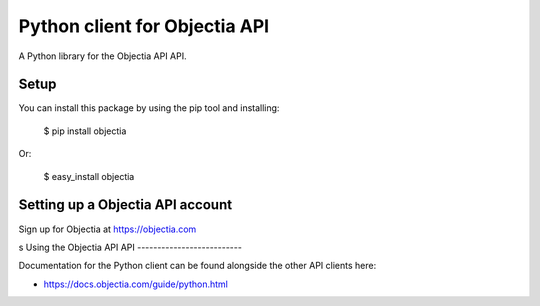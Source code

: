Python client for Objectia API
==============================

A Python library for the Objectia API API.


Setup
-----

You can install this package by using the pip tool and installing:

    $ pip install objectia
    
Or:

    $ easy_install objectia
    

Setting up a Objectia API account
---------------------------------

Sign up for Objectia at https://objectia.com

s
Using the Objectia API API
--------------------------

Documentation for the Python client can be found alongside the other API clients here:

- https://docs.objectia.com/guide/python.html
